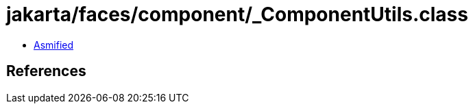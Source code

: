 = jakarta/faces/component/_ComponentUtils.class

 - link:_ComponentUtils-asmified.java[Asmified]

== References

